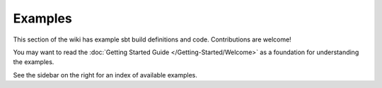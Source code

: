 Examples
========

This section of the wiki has example sbt build definitions and code.
Contributions are welcome!

You may want to read the :doc:`Getting Started Guide </Getting-Started/Welcome>`
as a foundation for understanding the examples.

See the sidebar on the right for an index of available examples.

